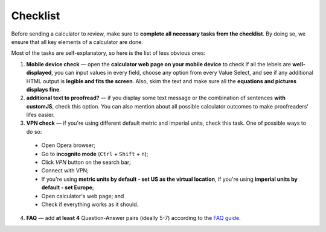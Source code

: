 .. _checklist:
Checklist
=====================

Before sending a calculator to review, make sure to **complete all necessary tasks from the checklist**. By doing so, we ensure that all key elements of a calculator are done.

Most of the tasks are self-explanatory, so here is the list of less obvious ones:

1. **Mobile device check** — open the **calculator web page on your mobile device** to check if all the lebels are **well-displayed**, you can input values in every field, choose any option from every Value Select, and see if any additional HTML output is **legible and fits the screen**. Also, skim the text and make sure all the **equations and pictures displays fine**. 
2. **additional text to proofread?** — if you display some text message or the combination of sentences **with customJS**, check this option. You can also mention about all possible calculator outcomes to make proofreaders' lifes easier.
3. **VPN check** — if you're using different default metric and imperial units, check this task. One of possible ways to do so: 
 * Open Opera browser;
 * Go to **incognito mode** (``Ctrl`` + ``Shift`` + ``n``);
 * Click *VPN* button on the search bar;
 * Connect with VPN;
 * If you're using **metric units by default - set US as the virtual location**, if you're using **imperial units by default - set Europe**;
 * Open calculator's web page; and
 * Check if everything works as it should.
4. **FAQ** — add **at least 4** Question-Answer pairs (ideally 5-7) according to the `FAQ guide <https://omnigeneraltips.readthedocs.io/en/latest/generalTips/textStructure/faq/intro.html>`_.
